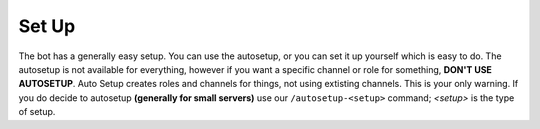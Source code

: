 Set Up
======

The bot has a generally easy setup. You can use the autosetup, or you can set it up
yourself which is easy to do. The autosetup is not available for everything, however
if you want a specific channel or role for something, **DON'T USE AUTOSETUP**. Auto
Setup creates roles and channels for things, not using extisting channels. This is 
your only warning. If you do decide to autosetup **(generally for small servers)**
use our ``/autosetup-<setup>`` command; *<setup>* is the type of setup.
